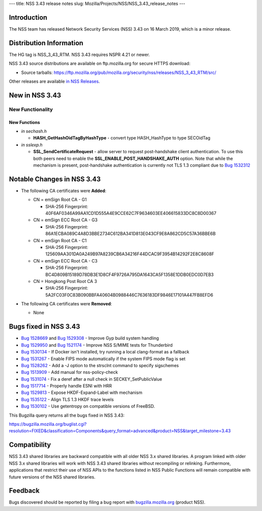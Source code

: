 --- title: NSS 3.43 release notes slug:
Mozilla/Projects/NSS/NSS_3.43_release_notes ---

.. _Introduction:

Introduction
------------

The NSS team has released Network Security Services (NSS) 3.43 on 16
March 2019, which is a minor release.

.. _Distribution_Information:

Distribution Information
------------------------

The HG tag is NSS_3_43_RTM. NSS 3.43 requires NSPR 4.21 or newer.

NSS 3.43 source distributions are available on ftp.mozilla.org for
secure HTTPS download:

-  Source tarballs:
   https://ftp.mozilla.org/pub/mozilla.org/security/nss/releases/NSS_3_43_RTM/src/

Other releases are available `in NSS
Releases </en-US/docs/Mozilla/Projects/NSS/NSS_Releases>`__.

.. _New_in_NSS_3.43:

New in NSS 3.43
---------------

.. _New_Functionality:

New Functionality
~~~~~~~~~~~~~~~~~

.. _New_Functions:

New Functions
^^^^^^^^^^^^^

-  *in sechash.h*

   -  **HASH_GetHashOidTagByHashType** - convert type HASH_HashType to
      type SECOidTag

-  *in sslexp.h*

   -  **SSL_SendCertificateRequest** - allow server to request
      post-handshake client authentication. To use this both peers need
      to enable the **SSL_ENABLE_POST_HANDSHAKE_AUTH** option. Note that
      while the mechanism is present, post-handshake authentication is
      currently not TLS 1.3 compliant due to `Bug
      1532312 <https://bugzilla.mozilla.org/show_bug.cgi?id=1532312>`__

.. _Notable_Changes_in_NSS_3.43:

Notable Changes in NSS 3.43
---------------------------

-  

   .. container:: field indent

      .. container::

         .. container::

            The following CA certificates were **Added**:

   -  CN = emSign Root CA - G1

      -  SHA-256 Fingerprint:
         40F6AF0346A99AA1CD1D555A4E9CCE62C7F9634603EE406615833DC8C8D00367

   -  CN = emSign ECC Root CA - G3

      -  SHA-256 Fingerprint:
         86A1ECBA089C4A8D3BBE2734C612BA341D813E043CF9E8A862CD5C57A36BBE6B

   -  CN = emSign Root CA - C1

      -  SHA-256 Fingerprint:
         125609AA301DA0A249B97A8239CB6A34216F44DCAC9F3954B14292F2E8C8608F

   -  CN = emSign ECC Root CA - C3

      -  SHA-256 Fingerprint:
         BC4D809B15189D78DB3E1D8CF4F9726A795DA1643CA5F1358E1DDB0EDC0D7EB3

   -  CN = Hongkong Post Root CA 3

      -  SHA-256 Fingerprint:
         5A2FC03F0C83B090BBFA40604B0988446C7636183DF9846E17101A447FB8EFD6

-  The following CA certificates were **Removed**:

   -  None

.. _Bugs_fixed_in_NSS_3.43:

Bugs fixed in NSS 3.43
----------------------

-  `Bug
   1528669 <https://bugzilla.mozilla.org/show_bug.cgi?id=1528669>`__ and
   `Bug
   1529308 <https://bugzilla.mozilla.org/show_bug.cgi?id=1529308>`__ -
   Improve Gyp build system handling
-  `Bug
   1529950 <https://bugzilla.mozilla.org/show_bug.cgi?id=1529950>`__ and
   `Bug
   1521174 <https://bugzilla.mozilla.org/show_bug.cgi?id=1521174>`__ -
   Improve NSS S/MIME tests for Thunderbird
-  `Bug
   1530134 <https://bugzilla.mozilla.org/show_bug.cgi?id=1530134>`__ -
   If Docker isn't installed, try running a local clang-format as a
   fallback
-  `Bug
   1531267 <https://bugzilla.mozilla.org/show_bug.cgi?id=1531267>`__ -
   Enable FIPS mode automatically if the system FIPS mode flag is set
-  `Bug
   1528262 <https://bugzilla.mozilla.org/show_bug.cgi?id=1528262>`__ -
   Add a -J option to the strsclnt command to specify sigschemes
-  `Bug
   1513909 <https://bugzilla.mozilla.org/show_bug.cgi?id=1513909>`__ -
   Add manual for nss-policy-check
-  `Bug
   1531074 <https://bugzilla.mozilla.org/show_bug.cgi?id=1531074>`__ -
   Fix a deref after a null check in SECKEY_SetPublicValue
-  `Bug
   1517714 <https://bugzilla.mozilla.org/show_bug.cgi?id=1517714>`__ -
   Properly handle ESNI with HRR
-  `Bug
   1529813 <https://bugzilla.mozilla.org/show_bug.cgi?id=1529813>`__ -
   Expose HKDF-Expand-Label with mechanism
-  `Bug
   1535122 <https://bugzilla.mozilla.org/show_bug.cgi?id=1535122>`__ -
   Align TLS 1.3 HKDF trace levels
-  `Bug
   1530102 <https://bugzilla.mozilla.org/show_bug.cgi?id=1530102>`__ -
   Use getentropy on compatible versions of FreeBSD.

This Bugzilla query returns all the bugs fixed in NSS 3.43:

https://bugzilla.mozilla.org/buglist.cgi?resolution=FIXED&classification=Components&query_format=advanced&product=NSS&target_milestone=3.43

.. _Compatibility:

Compatibility
-------------

NSS 3.43 shared libraries are backward compatible with all older NSS 3.x
shared libraries. A program linked with older NSS 3.x shared libraries
will work with NSS 3.43 shared libraries without recompiling or
relinking. Furthermore, applications that restrict their use of NSS APIs
to the functions listed in NSS Public Functions will remain compatible
with future versions of the NSS shared libraries.

.. _Feedback:

Feedback
--------

Bugs discovered should be reported by filing a bug report with
`bugzilla.mozilla.org <https://bugzilla.mozilla.org/enter_bug.cgi?product=NSS>`__
(product NSS).
